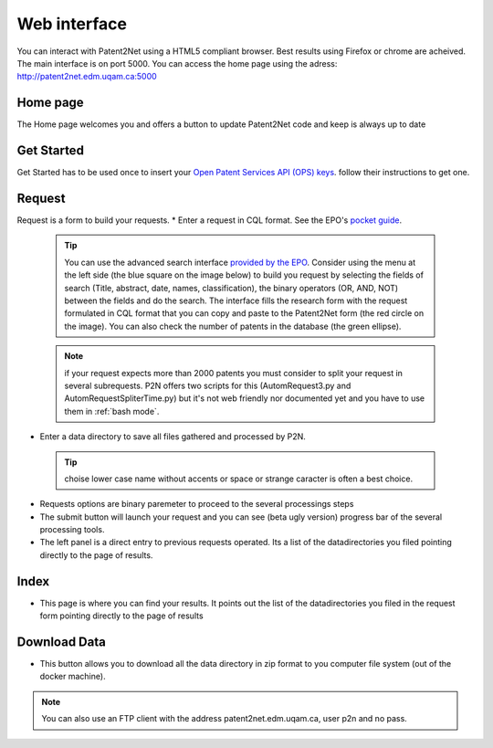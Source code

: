.. _webinterface:

=============
Web interface
=============
You can interact with Patent2Net using a HTML5 compliant browser. Best results using Firefox or chrome are acheived. 
The main interface is on port 5000. You can access the home page using the adress: http://patent2net.edm.uqam.ca:5000

Home page
---------
The Home page welcomes you and offers a button to update Patent2Net code and keep is always up to date

Get Started 
-----------
Get Started has to be used once to insert your `Open Patent Services API (OPS) keys <https://www.epo.org/searching-for-patents/data/web-services/ops.html>`_. follow their instructions to get one.

Request 
-------
 
Request is a form to build your requests. 
* Enter a request in CQL format. See the EPO's `pocket guide <http://documents.epo.org/projects/babylon/eponet.nsf/0/8C12F50E07515DBEC12581B00050BFDA/$File/espacenet-pocket-guide_en.pdf>`_.
 
 .. tip:: You can use the advanced search interface `provided by the EPO <https://worldwide.espacenet.com/patent/search?>`_. Consider using the menu at the left side (the blue     square on the image below) to build you request by selecting the fields of search (Title, abstract, date, names, classification), the binary operators (OR, AND, NOT) between the fields and do the search. The interface fills the research form with the request formulated in CQL format that you can copy and paste to the Patent2Net form (the red circle on the image). You can also check the number of patents in the database (the green ellipse).
 .. image:: ../core/images/EPO-CQL.png
 
 .. note:: if your request expects more than 2000 patents you must consider to split your request in several subrequests. P2N offers two scripts for this (AutomRequest3.py and AutomRequestSpliterTime.py) but it's not web friendly nor documented yet and you have to use them in :ref:`bash mode`.
 
* Enter a data directory to save all files gathered and processed by P2N. 
 
 .. tip:: choise lower case name without accents or space or strange caracter is often a best choice.
 
* Requests options are binary paremeter to proceed to the several processings steps  
* The submit button will launch your request and you can see (beta  ugly version) progress bar of the several processing tools.  
* The left panel is a direct entry to previous requests operated. Its a list of the datadirectories you filed pointing directly to the page of results.  
 
Index 
-----
* This page is where you can find your results. It points out the list of the datadirectories you filed in the request form pointing directly to the page of results

Download Data 
-------------
* This button allows you to download all the data directory in zip format to you computer file system (out of the docker machine).

.. note:: You can also use an FTP client with the address patent2net.edm.uqam.ca, user p2n and no pass.


